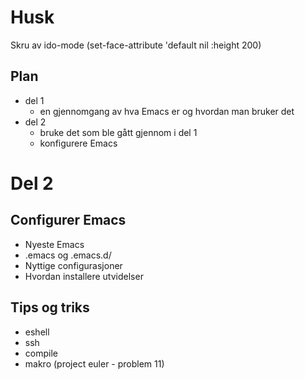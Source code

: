 * Husk
  
  Skru av ido-mode
  (set-face-attribute 'default nil :height 200)
  
** Plan

   - del 1
     - en gjennomgang av hva Emacs er og hvordan man bruker det

   - del 2
     - bruke det som ble gått gjennom i del 1
     - konfigurere Emacs


* Del 2
** Configurer Emacs

   - Nyeste Emacs
   - .emacs og .emacs.d/
   - Nyttige configurasjoner
   - Hvordan installere utvidelser

** Tips og triks
   - eshell
   - ssh
   - compile  
   - makro (project euler - problem 11)
